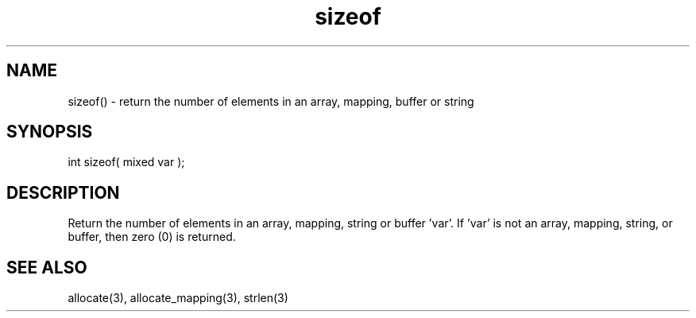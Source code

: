.\"return the number of elements in an array, mapping, buffer or string
.TH sizeof 3 "5 Sep 1994" MudOS "LPC Library Functions"

.SH NAME
sizeof() - return the number of elements in an array, mapping, buffer or string

.SH SYNOPSIS
int sizeof( mixed var );

.SH DESCRIPTION
Return the number of elements in an array, mapping, string or buffer 'var'.  
If 'var' is not an array, mapping, string, or buffer, then zero (0) is
returned.

.SH SEE ALSO
allocate(3), allocate_mapping(3), strlen(3)
